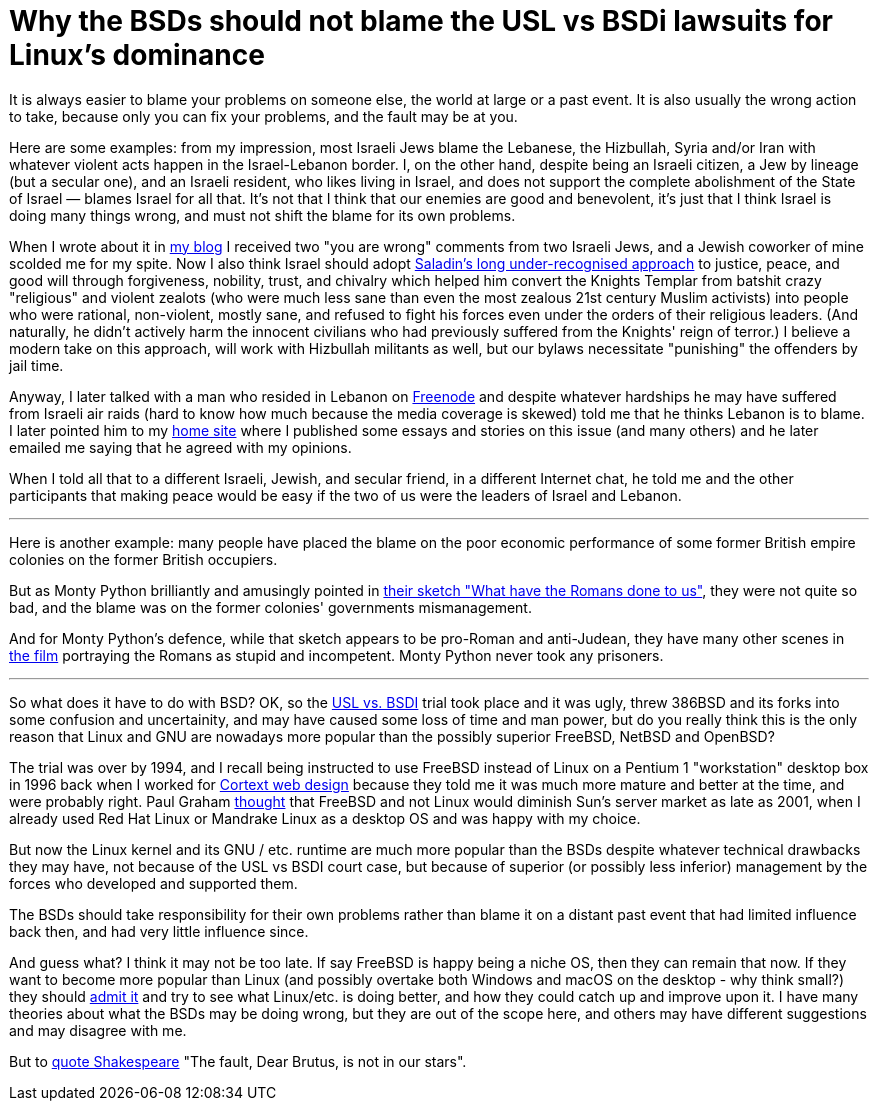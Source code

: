Why the BSDs should not blame the USL vs BSDi lawsuits for Linux's dominance
============================================================================

[id="bsd_blame"]
It is always easier to blame your problems on someone else, the world at large
or a past event.  It is also usually the wrong action to take, because only you
can fix your problems, and the fault may be at you.

Here are some examples: from my impression, most Israeli Jews blame the
Lebanese, the Hizbullah, Syria and/or Iran with whatever violent acts happen in
the Israel-Lebanon border. I, on the other hand, despite being an Israeli
citizen, a Jew by lineage (but a secular one), and an Israeli resident, who
likes living in Israel, and does not support the complete abolishment of the
State of Israel — blames Israel for all that. It's not that I think that our
enemies are good and benevolent, it's just that I think Israel is doing many
things wrong, and must not shift the blame for its own problems.

When I wrote about it in https://shlomif.livejournal.com/10530.html[my blog] I
received two "you are wrong" comments from two Israeli Jews, and a Jewish
coworker of mine scolded me for my spite. Now I also think Israel should adopt
http://shlomifishswiki.branchable.com/Saladin_Style/[Saladin's long
under-recognised approach] to justice, peace, and good will through
forgiveness, nobility, trust, and chivalry which helped him convert the Knights
Templar from batshit crazy "religious" and violent zealots (who were much less
sane than even the most zealous 21st century Muslim activists) into people who
were rational, non-violent, mostly sane, and refused to fight his forces even
under the orders of their religious leaders. (And naturally, he didn't actively
harm the innocent civilians who had previously suffered from the Knights' reign
of terror.)  I believe a modern take on this approach, will work with Hizbullah
militants as well, but our bylaws necessitate "punishing" the offenders by jail
time.

Anyway, I later talked with a man who resided in Lebanon on
https://en.wikipedia.org/wiki/Freenode[Freenode] and despite whatever hardships
he may have suffered from Israeli air raids (hard to know how much because the
media coverage is skewed) told me that he thinks Lebanon is to blame. I later
pointed him to my https://www.shlomifish.org/[home site] where I published some
essays and stories on this issue (and many others) and he later emailed me
saying that he agreed with my opinions.

When I told all that to a different Israeli, Jewish, and secular friend, in a
different Internet chat, he told me and the other participants that making
peace would be easy if the two of us were the leaders of Israel and Lebanon.

'''

Here is another example: many people have placed the blame on the poor economic
performance of some former British empire colonies on the former British
occupiers.

But as Monty Python brilliantly and amusingly pointed in https://www.youtube.com/watch?v=p-fRo5-p9hE[their sketch "What have the Romans done to us"], they were not quite so bad, and the blame was on the former colonies' governments mismanagement.

And for Monty Python's defence, while that sketch appears to be pro-Roman and anti-Judean, they have many other scenes in https://en.wikipedia.org/wiki/Monty_Python%27s_Life_of_Brian[the film] portraying the Romans as stupid and incompetent. Monty Python never took any prisoners.

'''

So what does it have to do with BSD? OK, so the
link:https://en.wikipedia.org/wiki/UNIX_System_Laboratories%2C_Inc._v._Berkeley_Software_Design%2C_Inc.[USL vs. BSDI]
trial took place and it was ugly, threw 386BSD and its forks into
some confusion and uncertainity, and may have caused some loss of time and man
power, but do you really think this is the only reason that Linux and GNU are
nowadays more popular than the possibly superior FreeBSD, NetBSD and OpenBSD?

The trial was over by 1994, and I recall being instructed to use FreeBSD
instead of Linux on a Pentium 1 "workstation" desktop box in 1996 back when I
worked for
https://www.shlomifish.org/prog-evolution/shlomif-at-cortext.html[Cortext web design]
because they told me it was much more mature and better at the time, and were
probably right. Paul Graham http://paulgraham.com/javacover.html[thought] that
FreeBSD and not Linux would diminish Sun's server market as late as 2001, when
I already used Red Hat Linux or Mandrake Linux as a desktop OS and was happy
with my choice.

But now the Linux kernel and its GNU / etc. runtime are much more popular
than the BSDs despite whatever technical drawbacks they may have, not because
of the USL vs BSDI court case, but because of superior (or possibly less
inferior) management by the forces who developed and supported them.

The BSDs should take responsibility for their own problems rather than blame it
on a distant past event that had limited influence back then, and had very
little influence since.

And guess what? I think it may not be too late. If say FreeBSD is happy being a
niche OS, then they can remain that now. If they want to become more popular
than Linux (and possibly overtake both Windows and macOS on the desktop - why
think small?) they should
https://www.joelonsoftware.com/2000/06/03/strategy-letter-iii-let-me-go-back/[admit it]
and try to see what Linux/etc. is doing better, and how they could catch up
and improve upon it. I have many theories about what the BSDs may be doing
wrong, but they are out of the scope here, and others may have different
suggestions and may disagree with me.

But to https://en.wikipedia.org/wiki/The_Fault_in_Our_Stars[quote Shakespeare]
"The fault, Dear Brutus, is not in our stars".
